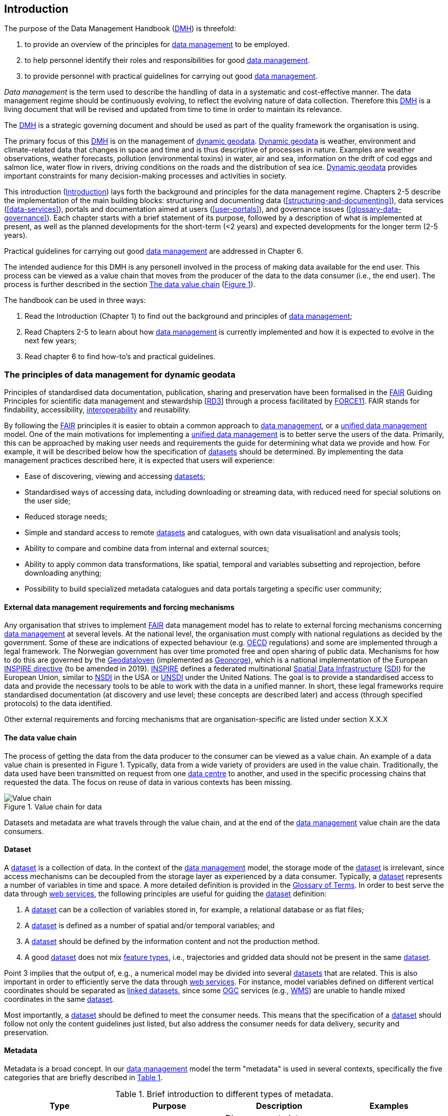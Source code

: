 [[introduction]]
== Introduction
:xrefstyle: short

//not updated: chapter links, check all links to glossary and acronyms

The purpose of the Data Management Handbook (<<dmh,DMH>>) is threefold:

1. to provide an overview of the principles for <<glossary-data-management,data management>> to be employed.
2. to help personnel identify their roles and responsibilities for good <<glossary-data-management,data management>>.
3. to provide personnel with practical guidelines for carrying out good <<glossary-data-management,data management>>.

_Data management_ is the term used to describe the handling of data in a systematic and cost-effective manner. The data management regime should be continuously evolving, to reflect the evolving nature of data collection. Therefore this <<dmh,DMH>> is a living document that will be revised and updated from time to time in order to maintain its relevance.

The <<dmh,DMH>> is a strategic governing document and should be used as part of the quality framework the organisation is using. 

// Remember to add links/references to the chapters below

The primary focus of this <<dmh,DMH>> is on the management of <<glossary-dynamic-geodata, dynamic geodata>>. <<glossary-dynamic-geodata, Dynamic geodata>> is weather, environment and climate-related data that changes in space and time and is thus descriptive of processes in nature. Examples are weather observations, weather forecasts, pollution (environmental toxins) in water, air and sea, information on the drift of cod eggs and salmon lice, water flow in rivers, driving conditions on the roads and the distribution of sea ice. <<glossary-dynamic-geodata, Dynamic geodata>> provides important constraints for many decision-making processes and activities in society.

This introduction (<<introduction>>) lays forth the background and principles for the data management regime. Chapters 2-5 describe the implementation of the main building blocks: structuring and documenting data (<<structuring-and-documenting>>), data services (<<data-services>>), portals and documentation aimed at users (<<user-portals>>), and governance issues (<<glossary-data-governance>>). Each chapter starts with a brief statement of its purpose, followed by a description of what is implemented at present, as well as the planned developments for the short-term (<2 years) and expected developments for the longer term (2-5 years).
 
Practical guidelines for carrying out good <<glossary-data-management,data management>> are addressed in Chapter 6.

The intended audience for this DMH is any personell involved in the process of making data available for the end user. This process can be viewed as a value chain that moves from the producer of the data to the data consumer (i.e., the end user). The process is further described in the section <<value-chain>> (<<img-value_chain>>).

The handbook can be used in three ways: 

1. Read the Introduction (Chapter 1) to find out the background and principles of <<glossary-data-management,data management>>;
2. Read Chapters 2-5 to learn about how <<glossary-data-management,data management>> is currently implemented and how it is expected to evolve in the next few years;
3. Read chapter 6 to find how-to's and practical guidelines.

[[PrinciplesDataManagement]]
=== The principles of data management for dynamic geodata

Principles of standardised data documentation, publication, sharing and preservation have been formalised in the <<glossary-fair-principles,FAIR>> Guiding Principles for scientific data management and stewardship [https://www.nature.com/articles/sdata201618[RD3]] through a process facilitated by <<force11,FORCE11>>. FAIR stands for findability, accessibility, <<glossary-interoperability,interoperability>> and reusability.

By following the <<fair,FAIR>> principles it is easier to obtain a common approach to <<glossary-data-management,data management>>, or a <<glossary-unified-data-management, unified data management>> model. One of the main motivations for implementing a <<glossary-unified-data-management, unified data management>> is to better serve the users of the data. Primarily, this can be approached by making user needs and requirements the guide for determining what data we provide and how. For example, it will be described below how the specification of <<glossary-dataset,datasets>> should be determined. By implementing the data management practices described here, it is expected that users will experience:

* Ease of discovering, viewing and accessing <<glossary-dataset,datasets>>;
* Standardised ways of accessing data, including downloading or streaming data, with reduced need for special solutions on the user side;
* Reduced storage needs;
* Simple and standard access to remote <<glossary-dataset,datasets>> and catalogues, with own data visualisationl and analysis tools;
* Ability to compare and combine data from internal and external sources;
* Ability to apply common data transformations, like spatial, temporal and variables subsetting and reprojection, before downloading anything;
* Possibility to build specialized metadata catalogues and data portals targeting a specific user community;

[[external-requirements]]
==== External data management requirements and forcing mechanisms

Any organisation that strives to implement <<glossary-fair-principles,FAIR>> data management model has to relate to external forcing mechanisms concerning <<glossary-data-management,data management>> at several levels. At the national level, the organisation must comply with national regulations as decided by the government. Some of these are indications of expected behaviour (e.g. <<oecd,OECD>> regulations) and some are implemented through a legal framework. The Norwegian government has over time promoted free and open sharing of public data. Mechanisms for how to do this are governed by the <<glossary-geodataloven,Geodataloven>> (implemented as <<glossary-geonorge,Geonorge>>), which is a national implementation of the European <<inspire,INSPIRE directive>> (to be amended in 2019). <<inspire,INSPIRE>> defines a federated multinational <<glossary-spatial-data-infrastructure,Spatial Data Infrastructure>> (<<sdi,SDI>>) for the European Union, similar to <<nsdi,NSDI>> in the USA or <<unsdi,UNSDI>> under the United Nations. The goal is to provide a standardised access to data and provide the necessary tools to be able to work with the data in a unified manner. In short, these legal frameworks require standardised documentation (at discovery and use level; these concepts are described later) and access (through specified protocols) to the data identified.

Other external requirements and forcing mechanisms that are organisation-specific are listed under section X.X.X
//TODO: add link to proper section

[[value-chain]]
==== The data value chain

The process of getting the data from the data producer to the consumer can be viewed as a value chain. An example of a data value chain is presented in Figure 1. Typically, data from a wide variety of providers are used in the value chain. Traditionally, the data used have been transmitted on request from one <<glossary-data-centre,data centre>> to another, and used in the specific processing chains that requested the data. The focus on reuse of data in various contexts has been missing.

// TODO: need to solve the link to the image and possibly also the linking to the image

[#img-value_chain]
.Value chain for data
image::images/value_chain.png[Value chain]

Datasets and metadata are what travels through the value chain, and at the end of the <<glossary-data-management,data management>> value chain are the data consumers.

[[dataset]]
==== Dataset

A <<glossary-dataset,dataset>> is a collection of data. In the context of the <<glossary-data-management,data management>> model, the storage mode of the <<glossary-dataset,dataset>> is irrelevant, since access mechanisms can be decoupled from the storage layer as experienced by a data consumer. Typically, a <<glossary-dataset,dataset>> represents a number of variables in time and space. A more detailed definition is provided in the <<glossary-glossary,Glossary of Terms>>. In order to best serve the data through <<web-service,web services>>, the following principles are useful for guiding the <<glossary-dataset,dataset>> definition:

1. A <<glossary-dataset,dataset>> can be a collection of variables stored in, for example, a relational database or as flat files;
2. A <<glossary-dataset,dataset>> is defined as a number of spatial and/or temporal variables; and
3. A <<glossary-dataset,dataset>> should be defined by the information content and not the production method.
4. A good <<glossary-dataset,dataset>> does not mix <<glossary-feature-type,feature types>>, i.e., trajectories and gridded data should not be present in the same <<glossary-dataset,dataset>>.

Point 3 implies that the output of, e.g., a numerical model may be divided into several <<glossary-dataset,datasets>> that are related. This is also important in order to efficiently serve the data through <<glossary-webservice,web services>>. For instance, model variables defined on different vertical coordinates should be separated as <<glossary-linked-data,linked datasets>>, since some <<ogc,OGC>> services (e.g., <<wms,WMS>>) are unable to handle mixed coordinates in the same <<glossary-dataset,dataset>>.

Most importantly, a <<glossary-dataset,dataset>> should be defined to meet the consumer needs. This means that the specification of a <<glossary-dataset,dataset>> should follow not only the content guidelines just listed, but also address the consumer needs for data delivery, security and preservation.

[[metadata]]
==== Metadata

Metadata is a broad concept. In our <<glossary-data-management,data management>> model the term "metadata" is used in several contexts, specifically the five categories that are briefly described in <<tabl-metadata>>. 

.Brief introduction to different types of metadata.
[[tabl-metadata]]
[%header, cols=4*]
|===
|Type
|Purpose
|Description
|Examples

|[[discovery-metadata]]Discovery metadata
|Used to find relevant data
|Discovery metadata are also called index metadata and are a digital version of the library index card. They describe who did what, where and when, how to access data and potential constraints on the data. They shall also link to further information on the data, such as <<site-metadata,site metadata>>.
|ISO 19115 +
GCMD DIF

|[[use-metadata]]Use metadata
|Used to understand data found
|Use metadata describes the actual content of a <<glossary-dataset,dataset>> and how it is encoded. The purpose is to enable the user to understand the data without any further communication. They describe the content of variables using standardised vocabularies, units of variables, encoding of missing values, map projections, etc.
|Climate and Forecast (CF) Convention +
BUFR +
GRIB

|[[site-metadata]]Site metadata
|Used to understand data found
|Site metadata are used to describe the context of observational data. They describe the location of an observation, the instrumentation, procedures, etc. To a certain extent they overlap with <<discovery-metadata,discovery metadata>>, but also extend <<discovery-metadata,discovery metadata>>. Site metadata can be used for observation network design. Site metadata can be considered a type of <<use-metadata,use metadata>>.
|WIGOS +
OGC O&M +
StInfoSys

|[[configuration-metadata]]Configuration metadata
|Used to tune portal services for <<glossary-dataset,datasets>> intended for data consumers (e.g., WMS)
|Configuration metadata are used to improve the services offered through a portal to the user community. This can, e.g., be how to best visualise a <<glossary-product,product>>.
|

|[[system-metadata]]System metadata
|Used to understand the technical structure of the <<glossary-data-management,data management>> system and track changes in it 
|System metadata covers, e.g., technical details of the storage system, <<glossary-web-service,web services>>, their purpose and how they interact with other components of the <<glossary-data-management,data management>> system, available and consumed storage, number of users and other KPI elements etc.
|SysDok
|===

The tools and facilities used to manage the information contained in the metadata are further described in Chapter 2.
//TODO: add internal link

[[fair-data-management-model]]
==== A data management model based on the FAIR principles

The <<glossary-data-management,data management>> model is built upon the following principles:

* *Standardisation* – compliance with established international standards;
* *<<glossary-interoperability,Interoperability>>* – enabling machine-to-machine interfaces including standardised documentation and encoding of data;
* *Integrity* – ensuring that data and data access can be maintained over time, and ensuring that the consumer receives the same data at any time of request;
* *Traceability* – documentation of the <<glossary-data-provenance,provenance>> of a <<glossary-dataset,dataset>>, i.e., all actions taken to produce and maintain the <<glossary-dataset,dataset>> and the usage of the data in downstream systems;
* *Modularisation* – enabling replacement of one component of the system without necessitating other changes.

The model’s basic functions fall into three main categories:

1. *Documentation of data* using <<glossary-discovery-metadata,discovery>> and <<glossary-use-metadata,use metadata>>. The documentation identifies who, what, when, where, and how, and shall make it easy for consumers to find and understand data. This requires application of information containers and utilisation of <<glossary-controlled-vocabulary,controlled vocabularies>> and <<glossary-ontology,ontologies>> where textual representation is required. It also covers the topic of <<glossary-data-provenance,data provenance>> which is used to describe the origin and all actions done on a <<glossary-dataset,dataset>>. <<glossary-data-provenance,Data provenance>> is closely linked with <<glossary-workflow-management,workflow management>>. Furthermore, it covers the relationship between <<glossary-dataset,datasets>>. Application of <<glossary-ontology,ontologies>> in data documentation is closely linked to the concept of <<glossary-linked-data,linked data>>. 
2. *Publication and sharing of data* focuses on making data accessible to consumers internally and externally. Application of standardised approaches is vital, along with cost effective solutions that are sustainable. Direct integration of data in applications for analysis through data streaming minimises the complexity and overhead in dissemination solutions. This category also covers persistent identifiers for data.
3. *Preservation of data* includes short and long term management of data, which secures access and availability throughout the lifespan of the data. Good solutions in this area depend on expected and actual usage of the data. Preservation of data includes the concept of data life cycle, i.e., the documented flow of data from initial storage through to obsolescence and permanent archiving (or deletion) and preserving the metadata for the same data (even after deleting).
